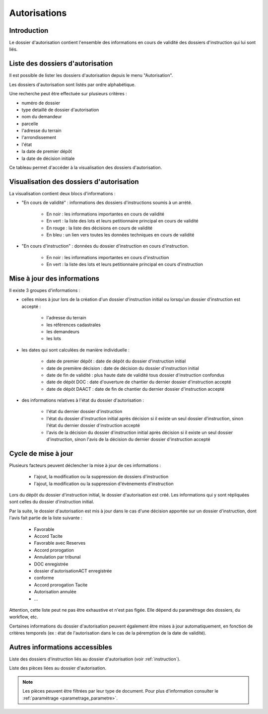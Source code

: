 .. _autorisations:

#############
Autorisations
#############

Introduction
============

Le dossier d'autorisation contient l'ensemble des informations en cours de
validité des dossiers d'instruction qui lui sont liés.

Liste des dossiers d'autorisation
=================================

Il est possible de lister les dossiers d'autorisation depuis le menu "Autorisation".

Les dossiers d'autorisation sont listés par ordre alphabétique.

Une recherche peut être effectuée sur plusieurs critères :

- numéro de dossier

- type detaillé de dossier d'autorisation

- nom du demandeur

- parcelle

- l'adresse du terrain

- l'arrondissement

- l'état

- la date de premier dépôt

- la date de décision initiale

Ce tableau permet d'accéder à la visualisation des dossiers d'autorisation.

Visualisation des dossiers d'autorisation
=========================================

.. image:: ../manuel_utilisateur/autorisation_visualisation.png

La visualisation contient deux blocs d'informations :

- "En cours de validité" : informations des dossiers d'instructions soumis à un arrété.

    * En noir : les informations importantes en cours de validité
    * En vert : la liste des lots et leurs petitionnaire principal en cours de validité
    * En rouge : la liste des décisions en cours de validité
    * En bleu : un lien vers toutes les données techniques en cours de validité

- "En cours d'instruction" : données du dossier d'instruction en cours d'instruction.

    * En noir : les informations importantes en cours d'instruction
    * En vert : la liste des lots et leurs petitionnaire principal en cours d'instruction


Mise à jour des informations
============================

Il existe 3 groupes d'informations :

- celles mises à jour lors de la création d'un dossier d'instruction initial ou lorsqu'un dossier d'instruction est accepté :

    - l'adresse du terrain
    - les références cadastrales
    - les demandeurs
    - les lots

- les dates qui sont calculées de manière individuelle :

    - date de premier dépôt : date de dépôt du dossier d'instruction initial
    - date de première décision : date de décision du dossier d'instruction initial
    - date de fin de validité : plus haute date de validité tous dossier d'instruction confondus
    - date de dépôt DOC : date d'ouverture de chantier du dernier dossier d'instruction accepté
    - date de dépôt DAACT : date de fin de chantier du dernier dossier d'instruction accepté

- des informations relatives à l'état du dossier d'autorisation :

    - l'état du dernier dossier d'instruction
    - l'état du dossier d'instruction initial après décision si il existe un seul dossier d'instruction, sinon l'état du dernier dossier d'instruction accepté
    - l'avis de la décision du dossier d'instruction initial après décision si il existe un seul dossier d'instruction, sinon l'avis de la décision du dernier dossier d'instruction accepté


Cycle de mise à jour
====================

Plusieurs facteurs peuvent déclencher la mise à jour de ces informations :

    - l'ajout, la modification ou la suppression de dossiers d'instruction 
    - l'ajout, la modification ou la suppression d'évènements d'instruction

Lors du dépôt du dossier d'instruction initial, le dossier d'autorisation est créé.
Les informations qui y sont répliquées sont celles du dossier d'instruction initial.

Par la suite, le dossier d'autorisation est mis à jour dans le cas d'une décision apportée sur un dossier d'instruction, dont l'avis fait partie de la liste suivante :

    - Favorable
    - Accord Tacite
    - Favorable avec Reserves
    - Accord prorogation
    - Annulation par tribunal
    - DOC enregistrée
    - dossier d'autorisationACT enregistrée
    - conforme
    - Accord prorogation Tacite
    - Autorisation annulée
    - ...

Attention, cette liste peut ne pas être exhaustive et n'est pas figée. Elle dépend du paramétrage des dossiers, du workflow, etc.

Certaines informations du dossier d'autorisation peuvent également être mises à jour automatiquement, en fonction de critères temporels (ex : état de l'autorisation dans le cas de la péremption de la date de validité).


Autres informations accessibles
===============================

.. image:: ../manuel_utilisateur/autorisation_liste_di.png

Liste des dossiers d'instruction liés au dossier d'autorisation (voir :ref:`instruction`).

.. image:: ../manuel_utilisateur/autorisation_liste_pieces.png

Liste des pièces liées au dossier d'autorisation.

.. note::

    Les pièces peuvent être filtrées par leur type de document.
    Pour plus d'information consulter le :ref:`paramétrage <parametrage_parametre>`.

